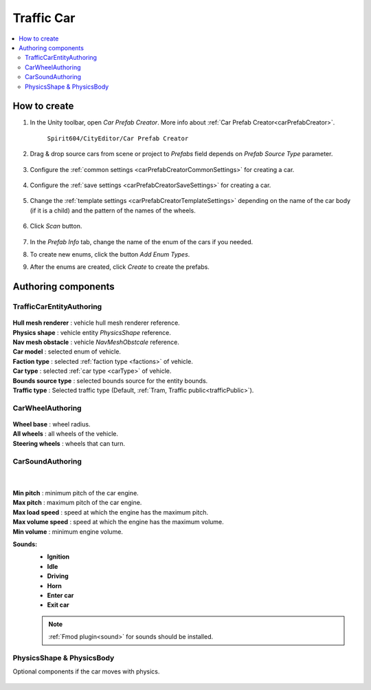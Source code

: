 .. _trafficCar:
   
Traffic Car
=====

.. contents::
   :local:
   

How to create
----------------

#. In the Unity toolbar, open `Car Prefab Creator`. More info about :ref:`Car Prefab Creator<carPrefabCreator>`.

	``Spirit604/CityEditor/Car Prefab Creator``
	
	.. image:: /images/entities/trafficCar/carPrefabCreator/CarPrefabCreatorToolbar.png
	
#. Drag & drop source cars from scene or project to `Prefabs` field depends on `Prefab Source Type` parameter.

	.. image:: /images/entities/trafficCar/carPrefabCreator/PrefabSettings.png
	
#. Configure the :ref:`common settings <carPrefabCreatorCommonSettings>` for creating a car.

	.. image:: /images/entities/trafficCar/carPrefabCreator/CommonSettings.png
	
#. Configure the :ref:`save settings <carPrefabCreatorSaveSettings>` for creating a car.

	.. image:: /images/entities/trafficCar/carPrefabCreator/SaveSettings.png
	
#. Change the :ref:`template settings <carPrefabCreatorTemplateSettings>` depending on the name of the car body (if it is a child) and the pattern of the names of the wheels.

	.. image:: /images/entities/trafficCar/carPrefabCreator/TemplateSettings.png
	
#. Click `Scan` button.

	.. image:: /images/entities/trafficCar/carPrefabCreator/PrefabInfo.png
	
#. In the `Prefab Info` tab, change the name of the enum of the cars if you needed.
#. To create new enums, click the button `Add Enum Types`.
#. After the enums are created, click `Create` to create the prefabs.

Authoring components
----------------

TrafficCarEntityAuthoring
~~~~~~~~~~~~
	
	.. image:: /images/entities/trafficCar/TrafficCarEntityAuthoring.png
	
| **Hull mesh renderer** : vehicle hull mesh renderer reference.
| **Physics shape** : vehicle entity `PhysicsShape` reference.
| **Nav mesh obstacle** : vehicle `NavMeshObstcale` reference.
| **Car model** : selected enum of vehicle.	
| **Faction type** : selected :ref:`faction type <factions>` of vehicle.
| **Car type** : selected :ref:`car type <carType>` of vehicle.
| **Bounds source type** : selected bounds source for the entity bounds.
| **Traffic type** : Selected traffic type (Default, :ref:`Tram, Traffic public<trafficPublic>`).
		
CarWheelAuthoring
~~~~~~~~~~~~

	.. image:: /images/entities/trafficCar/CarWheelAuthoring.png
	
| **Wheel base** : wheel radius.
| **All wheels** : all wheels of the vehicle.
| **Steering wheels** : wheels that can turn.
	
CarSoundAuthoring
~~~~~~~~~~~~
	
	.. image:: /images/entities/trafficCar/CarSoundAuthoring.png
	
	|
	
| **Min pitch** : minimum pitch of the car engine.
| **Max pitch** : maximum pitch of the car engine.
| **Max load speed** : speed at which the engine has the maximum pitch.
| **Max volume speed** : speed at which the engine has the maximum volume.
| **Min volume** : minimum engine volume.
**Sounds:**
	* **Ignition**
	* **Idle**
	* **Driving**
	* **Horn**
	* **Enter car**
	* **Exit car**		

	.. note::
		:ref:`Fmod plugin<sound>` for sounds should be installed.
		
PhysicsShape & PhysicsBody
~~~~~~~~~~~~

Optional components if the car moves with physics.

	.. include:: trafficCarConfigs.rst
		:start-line : 0